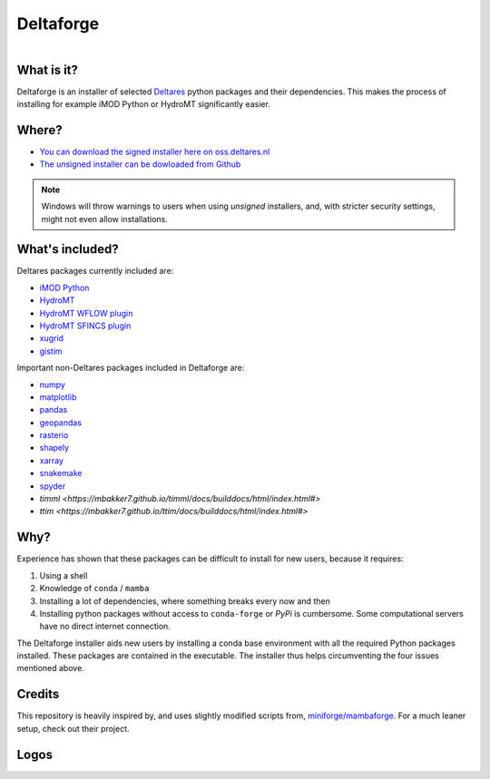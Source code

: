 ##########
Deltaforge
##########

.. figure:: deltaforge/deltaforge_icon.png
   :width: 100px
   :height: 100px
   :scale: 75%
   :align: right


What is it?
-----------

Deltaforge is an installer of selected `Deltares <https://www.deltares.nl/en/>`_
python packages and their dependencies. This makes the process of installing for
example iMOD Python or HydroMT significantly easier.

Where?
------

* `You can download the signed installer here on oss.deltares.nl <https://download.deltares.nl/en/download/imod-viewer/>`_
* `The unsigned installer can be dowloaded from Github <https://github.com/Deltares/deltaforge/releases>`_

.. note::

   Windows will throw warnings to users when using *unsigned* installers, and,
   with stricter security settings, might not even allow installations.


What's included?
----------------

Deltares packages currently included are:

* `iMOD Python <https://deltares.gitlab.io/imod/imod-python>`_
* `HydroMT <https://deltares.github.io/hydromt/latest>`_
* `HydroMT WFLOW plugin <https://deltares.github.io/hydromt_wflow/latest/>`_
* `HydroMT SFINCS plugin <https://deltares.github.io/hydromt_sfincs/latest/>`_
* `xugrid <https://deltares.github.io/xugrid/>`_
* `gistim <https://github.com/Deltares/QGIS-Tim>`_

Important non-Deltares packages included in Deltaforge are:

* `numpy <https://numpy.org/>`_
* `matplotlib <https://matplotlib.org/>`_
* `pandas <https://pandas.pydata.org/>`_
* `geopandas <https://geopandas.org/en/stable/>`_
* `rasterio <https://rasterio.readthedocs.io/en/latest/index.html>`_
* `shapely <https://shapely.readthedocs.io/en/stable/manual.html>`_
* `xarray <https://xarray.dev/>`_
* `snakemake <https://snakemake.readthedocs.io/en/stable/>`_
* `spyder <https://www.spyder-ide.org/>`_
* `timml <https://mbakker7.github.io/timml/docs/builddocs/html/index.html#>`
* `ttim <https://mbakker7.github.io/ttim/docs/builddocs/html/index.html#>` 

Why?
----
Experience has shown that these packages can be difficult to install for new
users, because it requires:

1. Using a shell
2. Knowledge of ``conda`` / ``mamba``
3. Installing a lot of dependencies, where something breaks every now and then
4. Installing python packages without access to ``conda-forge`` or `PyPi` is
   cumbersome. Some computational servers have no direct internet connection. 

The Deltaforge installer aids new users by installing a conda base environment
with all the required Python packages installed. These packages are contained in
the executable. The installer thus helps circumventing the four issues mentioned
above.


Credits
-------

This repository is heavily inspired by, and uses slightly modified scripts from,  
`miniforge/mambaforge <https://github.com/conda-forge/miniforge>`_. For a much
leaner setup, check out their project. 


Logos
-----

.. raw:: html

   <br/>
   <a class="reference external image-reference" href="https://www.deltares.nl">
      <img src="docs/_static/deltares.svg" style="height:60px;"/>
      <br/>
      <img src="docs/_static/enabling-delta-life.svg" style="height:60px;"/>
   </a>